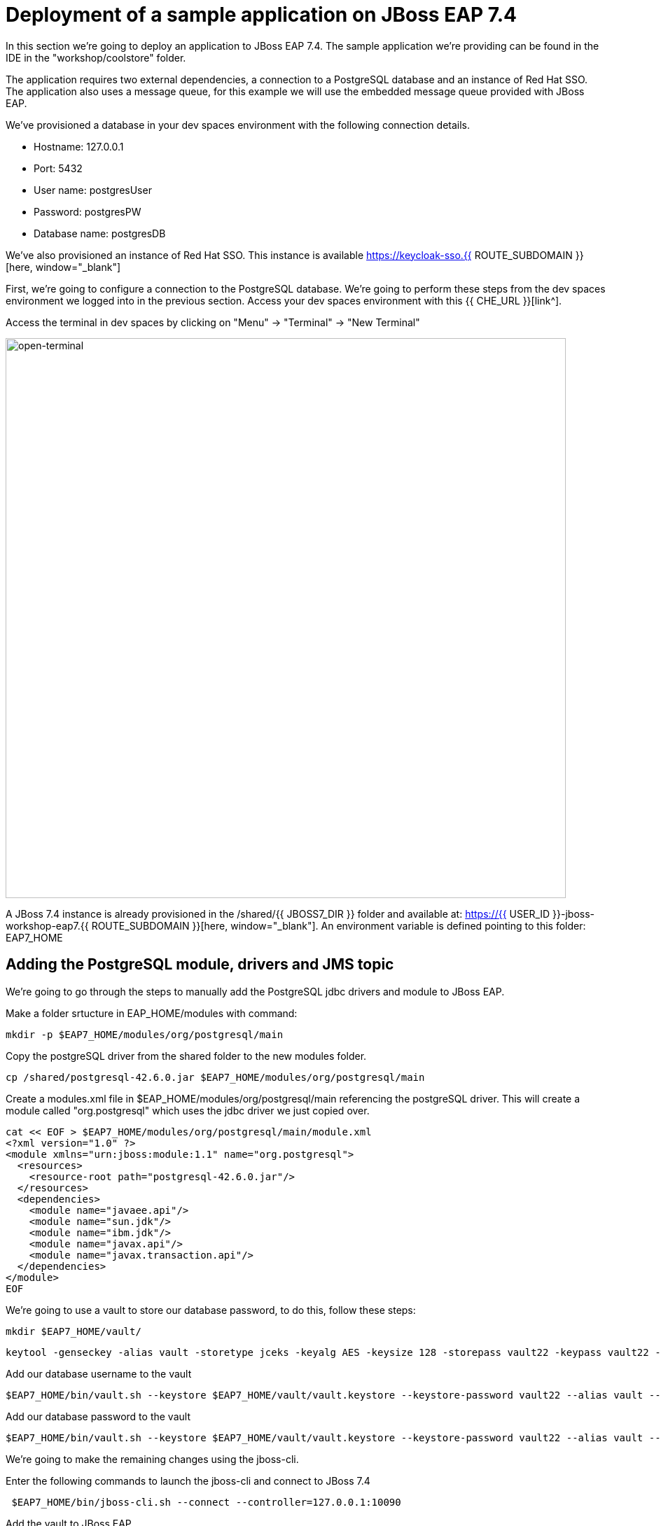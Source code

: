 = Deployment of a sample application on JBoss EAP 7.4 
:experimental:
:imagesdir: images

In this section we're going to deploy an application to JBoss EAP 7.4.  The sample application we're providing can be found in the IDE in the "workshop/coolstore" folder.

The application requires two external dependencies, a connection to a PostgreSQL database and an instance of Red Hat SSO. The application also uses a message queue, for this example we will use the embedded message queue provided with JBoss EAP.

We've provisioned a database in your dev spaces environment with the following connection details.

* Hostname: 127.0.0.1
* Port: 5432
* User name: postgresUser
* Password: postgresPW
* Database name: postgresDB

We've also provisioned an instance of Red Hat SSO.  This instance is available https://keycloak-sso.{{ ROUTE_SUBDOMAIN }}[here, window="_blank"]

First, we're going to configure a connection to the PostgreSQL database. We're going to perform these steps from the dev spaces environment we logged into in the previous section.  Access your dev spaces environment with this {{ CHE_URL }}[link^].

Access the terminal in dev spaces by clicking on "Menu" -> "Terminal" -> "New Terminal"

image::open-terminal.png[open-terminal,800]

A JBoss 7.4 instance is already provisioned in the /shared/{{ JBOSS7_DIR }} folder and available at: https://{{ USER_ID }}-jboss-workshop-eap7.{{ ROUTE_SUBDOMAIN }}[here, window="_blank"]. An environment variable is defined pointing to this folder: EAP7_HOME

== Adding the PostgreSQL module, drivers and JMS topic

We're going to go through the steps to manually add the PostgreSQL jdbc drivers and module to JBoss EAP.  

Make a folder srtucture in EAP_HOME/modules with command:

[source,sh,role="copypaste"]
----
mkdir -p $EAP7_HOME/modules/org/postgresql/main
----

Copy the postgreSQL driver from the shared folder to the new modules folder.

[source,sh,role="copypaste"]
----
cp /shared/postgresql-42.6.0.jar $EAP7_HOME/modules/org/postgresql/main
----

Create  a modules.xml file in $EAP_HOME/modules/org/postgresql/main referencing the postgreSQL driver.  This will create a module called "org.postgresql" which uses the jdbc driver we just copied over.

[source,sh,role="copypaste"]
----
cat << EOF > $EAP7_HOME/modules/org/postgresql/main/module.xml
<?xml version="1.0" ?>
<module xmlns="urn:jboss:module:1.1" name="org.postgresql">
  <resources>
    <resource-root path="postgresql-42.6.0.jar"/>
  </resources>
  <dependencies>
    <module name="javaee.api"/>
    <module name="sun.jdk"/>
    <module name="ibm.jdk"/>
    <module name="javax.api"/>
    <module name="javax.transaction.api"/>
  </dependencies>
</module>
EOF
----

We're going to use a vault to store our database password, to do this, follow these steps:

[source,sh,role="copypaste"]
----
mkdir $EAP7_HOME/vault/
----

[source,sh,role="copypaste"]
----
keytool -genseckey -alias vault -storetype jceks -keyalg AES -keysize 128 -storepass vault22 -keypass vault22 -validity 730 -keystore $EAP7_HOME/vault/vault.keystore
----

Add our database username to the vault

[source,sh,role="copypaste"]
----
$EAP7_HOME/bin/vault.sh --keystore $EAP7_HOME/vault/vault.keystore --keystore-password vault22 --alias vault --vault-block vb --attribute dbusername --sec-attr postgresUser --enc-dir $EAP7_HOME/vault/ --iteration 120 --salt 1234abcd
----

Add our database password to the vault

[source,sh,role="copypaste"]
----
$EAP7_HOME/bin/vault.sh --keystore $EAP7_HOME/vault/vault.keystore --keystore-password vault22 --alias vault --vault-block vb --attribute dbpass --sec-attr postgresPW --enc-dir $EAP7_HOME/vault/ --iteration 120 --salt 1234abcd
----


We're going to make the remaining changes using the jboss-cli.

Enter the following commands to launch the jboss-cli and connect to JBoss 7.4

[source,sh,role="copypaste"]
----
 $EAP7_HOME/bin/jboss-cli.sh --connect --controller=127.0.0.1:10090
----

Add the vault to JBoss EAP

[source,sh,role="copypaste"]
----
/core-service=vault:add(vault-options=[("KEYSTORE_URL" => "/shared/jboss-eap-7.4/vault/vault.keystore"),("KEYSTORE_PASSWORD" => "MASK-5dOaAVafCSd"),("KEYSTORE_ALIAS" => "vault"),("SALT" => "1234abcd"),("ITERATION_COUNT" => "120"),("ENC_FILE_DIR" => "/shared/jboss-eap-7.4/vault/")])
----

Run the following commands in the JBoss CLI to add the postgreSQL datsource and connection information:

[source,sh,role="copypaste"]
----
/subsystem=datasources/jdbc-driver=postgresql:add(driver-name=postgresql,driver-module-name=org.postgresql)
----

Add the data source pulling the username and password from the vault.

[source,sh,role="copypaste"]
----
data-source add --name=postgresql --jndi-name=java:jboss/datasources/CoolstoreDS --driver-name=postgresql --connection-url=jdbc:postgresql://127.0.0.1:5432/postgresDB --user-name=${VAULT::vb::dbusername::1} --password=${VAULT::vb::dbpass::1}
----

Our application uses message driven beans which require a jms topic and the activemq messaging subsystem enabled.  To configure these, enter the following commands.

[source,sh,role="copypaste"]
----
jms-topic add --topic-address=topic.orders --entries=/orders
----

[source,sh,role="copypaste"]
----
/subsystem=messaging-activemq/server=default:write-attribute(name=cluster-password, value=password)
----

We will now reload JBoss EAP, to ensure these changes take effect.

[source,sh,role="copypaste"]
----
reload
----

[source,sh,role="copypaste"]
----
exit
----

We can now check for these changes using the JBoss EAP admin console.

Login to the https://{{ USER_ID }}-jboss-workshop-eap7-console.{{ ROUTE_SUBDOMAIN }}[JBoss EAP 7.4 Admin console, window="_blank"]. We should be able to see the postgresql datasource connection by navigating to "Configuration" -> "Subsystems" -> "Datasources & Drivers" -> "Datasources" -> "postgresql".  

image::jboss7-console-datasource.png[datasource,800]

We can also view the JMS topic we created by clicking https://{{ USER_ID }}-jboss-workshop-eap7-console.{{ ROUTE_SUBDOMAIN }}/console/index.html#messaging-server-destination;server=default[here, window="_blank"]

and then selecting "JMS Topic".

image::jboss7-console-jms.png[jms,800]

Next, we need to set the url of our Red Hat SSO application.  In the IDE, open the file: coolstore/src/main/webapp/keycloak.json and edit the contents so they look like the following:

[source,json,role="copypaste"]
----
{
    "realm": "eap",
    "auth-server-url": "https://keycloak-sso.{{ ROUTE_SUBDOMAIN }}/auth",
    "ssl-required": "external",
    "resource": "eap-app",
    "public-client": true,
    "confidential-port": 0
}
----

We are now ready to build and deploy our JBoss EAP 7.4 application, run the following commands to build the application:

[source,sh,role="copypaste"]
----
cd /projects/workshop/coolstore
----

[source,sh,role="copypaste"]
----
mvn clean package
----

Run the following commands to deploy the application:

[source,sh,role="copypaste"]
----
$EAP7_HOME/bin/jboss-cli.sh --connect --controller=127.0.0.1:10090
----


[source,sh,role="copypaste"]
----
deploy ./target/ROOT.war
----

You will now be able to access the coolstore application https://{{ USER_ID }}-jboss-workshop-eap7.{{ ROUTE_SUBDOMAIN }}[here, window="_blank"]

The coolstore application should load as follows:

image::coolstore.png[coolstore,800]

We've now successfully deployed our sample application to JBoss EAP 7.4 connecting to an external PostgreSQL database.

You can test the SSO integration by clicking on the "Sign In" button on the top right hand corner of the screen.

image::sign-in.png[sign-in,800]

You should see the Red Hat SSO login screen

image::rhsso-login.png[rhsso-login,800]

You can login to SSO with the credentials

* *Username*: `{{ USER_ID }}`
* *Password*: openshift

Before we move onto deploying to {{ EAP8_VERSION }} we're going to undeploy the coolstore application

Switch back to the terminal and enter the following commands.


[source,sh,role="copypaste"]
----
undeploy ROOT.war
----

[source,sh,role="copypaste"]
----
exit
----